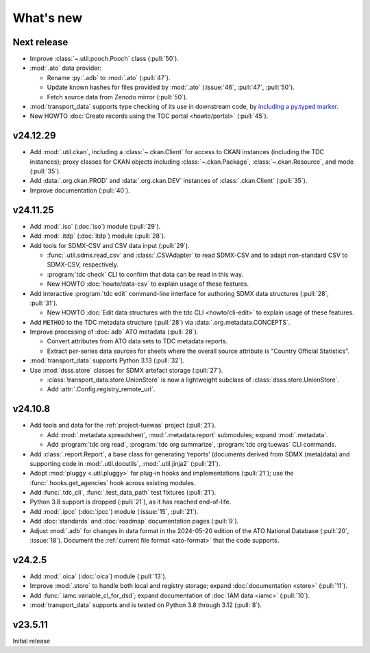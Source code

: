 What's new
**********

Next release
============

- Improve :class:`~.util.pooch.Pooch` class (:pull:`50`).
- :mod:`.ato` data provider:

  - Rename :py:`.adb` to :mod:`.ato` (:pull:`47`).
  - Update known hashes for files provided by :mod:`.ato` (:issue:`46`, :pull:`47`, :pull:`50`).
  - Fetch source data from Zenodo mirror (:pull:`50`).
- :mod:`transport_data` supports type checking of its use in downstream code,
  by `including a py.typed marker <https://typing.python.org/en/latest/spec/distributing.html#packaging-type-information>`__.
- New HOWTO :doc:`Create records using the TDC portal <howto/portal>` (:pull:`45`).

v24.12.29
=========

- Add :mod:`.util.ckan`, including a :class:`~.ckan.Client` for access to CKAN instances (including the TDC instances); proxy classes for CKAN objects including :class:`~.ckan.Package`, :class:`~.ckan.Resource`, and mode (:pull:`35`).
- Add :data:`.org.ckan.PROD` and :data:`.org.ckan.DEV` instances of :class:`.ckan.Client` (:pull:`35`).
- Improve documentation (:pull:`40`).

v24.11.25
=========

- Add :mod:`.iso` (:doc:`iso`) module (:pull:`29`).
- Add :mod:`.itdp` (:doc:`itdp`) module (:pull:`28`).
- Add tools for SDMX-CSV and CSV data input (:pull:`29`).

  - :func:`.util.sdmx.read_csv` and :class:`.CSVAdapter` to read SDMX-CSV and to adapt non-standard CSV to SDMX-CSV, respectively.
  - :program:`tdc check` CLI to confirm that data can be read in this way.
  - New HOWTO :doc:`howto/data-csv` to explain usage of these features.

- Add interactive :program:`tdc edit` command-line interface for authoring SDMX data structures (:pull:`28`, :pull:`31`).

  - New HOWTO :doc:`Edit data structures with the tdc CLI <howto/cli-edit>` to explain usage of these features.
- Add ``METHOD`` to the TDC metadata structure (:pull:`28`) via :data:`.org.metadata.CONCEPTS`.
- Improve processing of :doc:`adb` ATO metadata (:pull:`28`).

  - Convert attributes from ATO data sets to TDC metadata reports.
  - Extract per-series data sources for sheets where the overall source attribute is “Country Official Statistics”.

- :mod:`transport_data` supports Python 3.13 (:pull:`32`).
- Use :mod:`dsss.store` classes for SDMX artefact storage (:pull:`27`).

  - :class:`transport_data.store.UnionStore` is now a lightweight subclass of :class:`dsss.store.UnionStore`.
  - Add :attr:`.Config.registry_remote_url`.

v24.10.8
========

- Add tools and data for the :ref:`project-tuewas` project (:pull:`21`).

  - Add :mod:`.metadata.spreadsheet`,  :mod:`.metadata.report` submodules; expand :mod:`.metadata`.
  - Add :program:`tdc org read`, :program:`tdc org summarize`, :program:`tdc org tuewas` CLI commands.

- Add :class:`.report.Report`, a base class for generating ‘reports’ (documents derived from SDMX (meta)data) and supporting code in :mod:`.util.docutils`, :mod:`.util.jinja2` (:pull:`21`).
- Adopt :mod:`pluggy <.util.pluggy>` for plug-in hooks and implementations (:pull:`21`); use the :func:`.hooks.get_agencies` hook across existing modules.
- Add :func:`.tdc_cli`, :func:`.test_data_path` test fixtures (:pull:`21`).
- Python 3.8 support is dropped (:pull:`21`), as it has reached end-of-life.
- Add :mod:`.ipcc` (:doc:`ipcc`) module (:issue:`15`, :pull:`21`).
- Add :doc:`standards` and :doc:`roadmap` documentation pages (:pull:`9`).
- Adjust :mod:`.adb` for changes in data format in the 2024-05-20 edition of the ATO National Database (:pull:`20`, :issue:`18`).
  Document the :ref:`current file format <ato-format>` that the code supports.

v24.2.5
=======

- Add :mod:`.oica` (:doc:`oica`) module (:pull:`13`).
- Improve :mod:`.store` to handle both local and registry storage; expand :doc:`documentation <store>` (:pull:`11`).
- Add :func:`.iamc.variable_cl_for_dsd`; expand documentation of :doc:`IAM data <iamc>` (:pull:`10`).
- :mod:`transport_data` supports and is tested on Python 3.8 through 3.12 (:pull:`8`).

v23.5.11
========

Initial release
